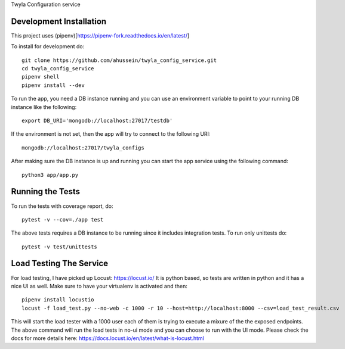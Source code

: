 Twyla Configuration service

.. image:: https://travis-ci.org/ahussein/twyla_config_service.svg?branch=master
    :target: https://travis-ci.org/ahussein/twyla_config_service

.. image:: https://codecov.io/gh/ahussein/twyla_config_service/branch/master/graphs/badge.svg
  :target: https://codecov.io/gh/ahussein/twyla_config_service


------------------------
Development Installation
------------------------

This project uses (pipenv)[https://pipenv-fork.readthedocs.io/en/latest/]

To install for development
do::

    git clone https://github.com/ahussein/twyla_config_service.git
    cd twyla_config_service
    pipenv shell
    pipenv install --dev


To run the app, you need a DB instance running and you can use an environment variable to point to your running
DB instance like the following::

    export DB_URI='mongodb://localhost:27017/testdb'

If the environment is not set, then the app will try to connect to the following URI::

    mongodb://localhost:27017/twyla_configs
  
After making sure the DB instance is up and running you can start the app service using the following command::

    python3 app/app.py

-----------------
Running the Tests
-----------------

To run the tests with coverage report, do::

    pytest -v --cov=./app test

The above tests requires a DB instance to be running since it includes integration tests. To run only unittests do::

    pytest -v test/unittests


-----------------
Load Testing The Service
-----------------
For load testing, I have picked up Locust: https://locust.io/
It is python based, so tests are written in python and it has a nice UI as well. Make sure to have your virtualenv is activated and then::

        pipenv install locustio
        locust -f load_test.py --no-web -c 1000 -r 10 --host=http://localhost:8000 --csv=load_test_result.csv

This will start the load tester with a 1000 user each of them is trying to execute a mixure of the the exposed endpoints. The above
command will run the load tests in no-ui mode and you can choose to run with the UI mode. Please check the docs for more details here: https://docs.locust.io/en/latest/what-is-locust.html
